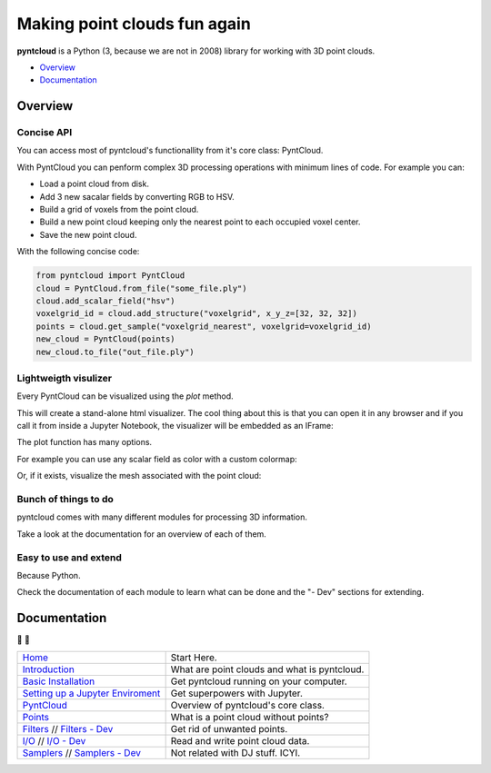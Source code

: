 =============================
Making point clouds fun again
=============================

.. image:: /docs/images/pyntcloud_logo.png

**pyntcloud** is a Python (3, because we are not in 2008) library for working with 3D point clouds.

.. image:: https://travis-ci.org/daavoo/pyntcloud.svg?branch=master
    :target: https://travis-ci.org/daavoo/pyntcloud
    :alt: Travis Build Status

- Overview_
- Documentation_

.. _Overview:

Overview
========

Concise API
-----------

You can access most of pyntcloud's functionallity from it's core class: PyntCloud.

With PyntCloud you can penform complex 3D processing operations with minimum lines of 
code. For example you can:

- Load a point cloud from disk.
- Add 3 new sacalar fields by converting RGB to HSV.
- Build a grid of voxels from the point cloud.
- Build a new point cloud keeping only the nearest point to each occupied voxel center.
- Save the new point cloud.

With the following concise code:

.. code-block:: python

    from pyntcloud import PyntCloud
    cloud = PyntCloud.from_file("some_file.ply")
    cloud.add_scalar_field("hsv")
    voxelgrid_id = cloud.add_structure("voxelgrid", x_y_z=[32, 32, 32])
    points = cloud.get_sample("voxelgrid_nearest", voxelgrid=voxelgrid_id)
    new_cloud = PyntCloud(points)
    new_cloud.to_file("out_file.ply")

Lightweigth visulizer
---------------------

Every PyntCloud can be visualized using the `plot` method.

This will create a stand-alone html visualizer. The cool thing about this is that
you can open it in any browser and if you call it from inside a Jupyter Notebook, the
visualizer will be embedded as an IFrame:

.. image:: /docs/images/plot1.gif

The plot function has many options.

For example you can use any scalar field as color with a custom colormap:

.. image:: /docs/images/plot2.gif

Or, if it exists, visualize the mesh associated with the point cloud:

.. image:: /docs/images/plot3.gif


Bunch of things to do
---------------------

pyntcloud comes with many different modules for processing 3D information.

Take a look at the documentation for an overview of each of them.


Easy to use and extend
----------------------

Because Python. 

Check the documentation of each module to learn what can be done and the "- Dev" sections for extending.


.. _Documentation:

Documentation 
=============
📖 📖

+---------------------------------------+--------------------------------------------------+
| `Home`_                               | Start Here.                                      |
+---------------------------------------+--------------------------------------------------+
| `Introduction`_                       | What are point clouds and what is pyntcloud.     |
+---------------------------------------+--------------------------------------------------+
| `Basic Installation`_                 | Get pyntcloud running on your computer.          |
+---------------------------------------+--------------------------------------------------+
| `Setting up a Jupyter Enviroment`_    | Get superpowers with Jupyter.                    |
+---------------------------------------+--------------------------------------------------+
| `PyntCloud`_                          | Overview of pyntcloud's core class.              |
+---------------------------------------+--------------------------------------------------+
| `Points`_                             | What is a point cloud without points?            |
+---------------------------------------+--------------------------------------------------+
| `Filters`_ // `Filters - Dev`_        | Get rid of unwanted points.                      |
+---------------------------------------+--------------------------------------------------+
| `I/O`_ // `I/O - Dev`_                | Read and write point cloud data.                 |
+---------------------------------------+--------------------------------------------------+
| `Samplers`_ // `Samplers - Dev`_      | Not related with DJ stuff. ICYI.                 |
+---------------------------------------+--------------------------------------------------+

.. _Home: http://pyntcloud.readthedocs.io/en/latest/
.. _Introduction: http://pyntcloud.readthedocs.io/en/latest/introduction.html
.. _Basic Installation: http://pyntcloud.readthedocs.io/en/latest/installation.html
.. _Setting up a Jupyter Enviroment: http://pyntcloud.readthedocs.io/en/latest/jupyter.html
.. _PyntCloud: http://pyntcloud.readthedocs.io/en/latest/PyntCloud.html
.. _Points: http://pyntcloud.readthedocs.io/en/latest/points.html
.. _Filters: http://pyntcloud.readthedocs.io/en/latest/filters.html
.. _Filters - Dev: http://pyntcloud.readthedocs.io/en/latest/filters_dev.html
.. _I/O: http://pyntcloud.readthedocs.io/en/latest/io.html
.. _I/O - Dev: http://pyntcloud.readthedocs.io/en/latest/io_dev.html
.. _Samplers: http://pyntcloud.readthedocs.io/en/latest/samplers.html
.. _Samplers - Dev: http://pyntcloud.readthedocs.io/en/latest/samplers_dev.html
